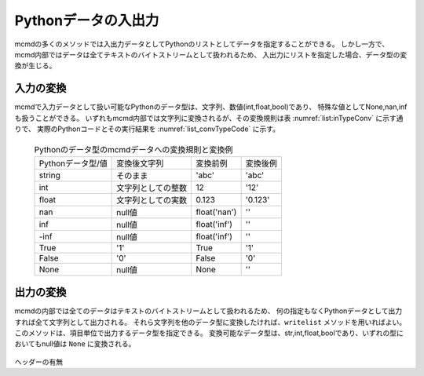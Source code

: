 
Pythonデータの入出力
-----------------------

mcmdの多くのメソッドでは入出力データとしてPythonのリストとしてデータを指定することができる。
しかし一方で、mcmd内部ではデータは全てテキストのバイトストリームとして扱われるため、
入出力にリストを指定した場合、データ型の変換が生じる。

入力の変換
''''''''''''''''''''''''''''''''''

mcmdで入力データとして扱い可能なPythonのデータ型は、文字列、数値(int,float,bool)であり、
特殊な値としてNone,nan,infも扱うことができる。
いずれもmcmd内部では文字列に変換されるが、その変換規則は表 :numref:`list:inTypeConv` に示す通りで、
実際のPythonコードとその実行結果を :numref:`list_convTypeCode` に示す。

  .. csv-table:: Pythonのデータ型のmcmdデータへの変換規則と変換例
    :name: list_inTypeConv

    Pythonデータ型/値,変換後文字列,変換前例,変換後例
    string,そのまま          ,\'abc\'       ,\'abc\'
    int   ,文字列としての整数,12            ,\'12\'
    float ,文字列としての実数,0.123         ,\'0.123\'
    nan   ,null値            ,float(\'nan\'),\'\'
    inf   ,null値            ,float(\'inf\'),\'\'
    -inf  ,null値            ,float(\'inf\'),\'\'
    True  ,\'1\'             ,True          ,\'1\'
    False ,\'0\'             ,False         ,\'0\'
    None  ,null値            ,None          ,\'\'

  .. code-block:: python
    :linenos:
    :caption: Pythonデータ型の変換例
    :name: list_convTypeCode

    >>> import nysol.mcmd as nm
    >>> dat=[
    ["str","int","float","nan","inf","-inf","True","False","None"],
    ["A",10,0.123,float("nan"),float("inf"),float("-inf"),True,False,None]
    ]
    >>> nm.mread(i=dat).run()
    ['A', '10', '0.123', '', '', '', '1', '0', '']


出力の変換
''''''''''''''''''''''''''''''''''
mcmdの内部では全てのデータはテキストのバイトストリームとして扱われるため、
何の指定もなくPythonデータとして出力すれば全て文字列として出力される。
それら文字列を他のデータ型に変換したければ、``writelist`` メソッドを用いればよい。
このメソッドは、項目単位で出力するデータ型を指定できる。
変換可能なデータ型は、str,int,float,boolであり、いずれの型においてもnull値は ``None`` に変換される。

  .. code-block:: python
    :linenos:
    :caption: Pythonデータ型の変換例
    :name: list_convTypeCode

    >>> import nysol.mcmd as nm
    >>> dat=[
    ["str","int","float","zero","nonzero","null"],
    ["A",10,0.123,0,1,""]
    ]
    >>> nm.mread(i=dat).run() # writelistを用いなければ、全ての項目は文字列として出力される
    ['A', '10', '0.12', '0', '1', '']
    >>> nm.mread(i=dat).writelist(dtype="str:str,int:int,float:float,zero:bool,nonzero:bool,null:int").run()
    ['A', 10, 0.12, False, True, None]


ヘッダーの有無
